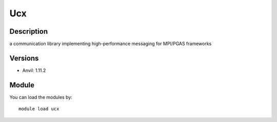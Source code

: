 .. _backbone-label:

Ucx
==============================

Description
~~~~~~~~
a communication library implementing high-performance messaging for MPI/PGAS frameworks

Versions
~~~~~~~~
- Anvil: 1.11.2

Module
~~~~~~~~
You can load the modules by::

    module load ucx

